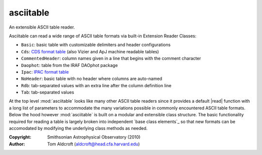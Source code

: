 asciitable
======================
An extensible ASCII table reader.

Asciitable can read a wide range of ASCII table formats via built-in Extension Reader Classes:

* ``Basic``: basic table with customizable delimiters and header configurations
* ``Cds``: `CDS format table <http://vizier.u-strasbg.fr/doc/catstd.htx>`_ (also Vizier and ApJ machine readable tables)
* ``CommentedHeader``: column names given in a line that begins with the comment character
* ``Daophot``: table from the IRAF DAOphot package
* ``Ipac``: `IPAC format table <http://irsa.ipac.caltech.edu/applications/DDGEN/Doc/ipac_tbl.html>`_
* ``NoHeader``: basic table with no header where columns are auto-named
* ``Rdb``: tab-separated values with an extra line after the column definition line
* ``Tab``: tab-separated values

At the top level :mod:`asciitable` looks like many other ASCII table readers
since it provides a default |read| function with a long list of parameters to
accommodate the many variations possible in commonly encountered ASCII table
formats.  Below the hood however :mod:`asciitable` is built on a modular and
extensible class structure.  The basic functionality required for reading a table
is largely broken into independent `base class elements`_ so that new formats
can be accomodated by modifying the underlying class methods as needed.

:Copyright: Smithsonian Astrophysical Observatory (2010) 
:Author: Tom Aldcroft (aldcroft@head.cfa.harvard.edu)
